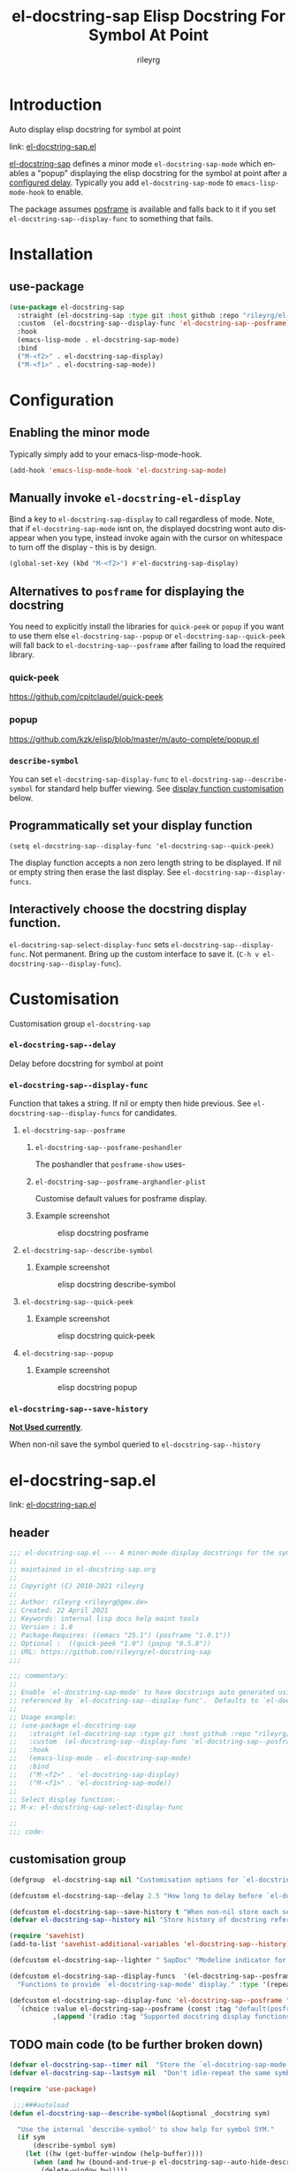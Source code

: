 #+TITLE: el-docstring-sap Elisp Docstring For Symbol At Point
#+AUTHOR: rileyrg
#+EMAIL: rileyrg at g m x dot de

#+LANGUAGE: en
#+STARTUP: showall

#+EXPORT_FILE_NAME: README.md
#+OPTIONS: toc:8 num:nil

#+category: el-docstring-sap
#+FILETAGS: :elisp:docstring:emacs:github:

#+PROPERTY: header-args:bash :tangle-mode (identity #o755)

* Introduction

   Auto display elisp docstring for symbol at point

   link: [[file:el-docstring-sap.el][el-docstring-sap.el]]

   [[./el-docstring-at-point.el][el-docstring-sap]] defines a minor mode ~el-docstring-sap-mode~ which enables a "popup" displaying the elisp docstring for the symbol at point after a [[id:8d987f90-2d8e-483b-b3ef-c3014025377f][configured delay]].  Typically you add ~el-docstring-sap-mode~ to ~emacs-lisp-mode-hook~ to enable.

   The package assumes [[https://github.com/tumashu/posframe][posframe]] is available and falls back to it if you set ~el-docstring-sap--display-func~ to
   something that fails.

* Installation

** use-package

    #+begin_src emacs-lisp
      (use-package el-docstring-sap
        :straight (el-docstring-sap :type git :host github :repo "rileyrg/el-docstring-sap" )
        :custom  (el-docstring-sap--display-func 'el-docstring-sap--posframe)
        :hook
        (emacs-lisp-mode . el-docstring-sap-mode)
        :bind
        ("M-<f2>" . el-docstring-sap-display)
        ("M-<f1>" . el-docstring-sap-mode))
    #+end_src

* Configuration
** Enabling the minor mode

   Typically simply add to your emacs-lisp-mode-hook.

   #+begin_src emacs-lisp
   (add-hook 'emacs-lisp-mode-hook 'el-docstring-sap-mode)
   #+end_src

** Manually invoke ~el-docstring-el-display~

   Bind a key to ~el-docstring-sap-display~ to call regardless of mode. Note, that if ~el-docstring-sap-mode~ isnt on, the displayed docstring wont auto disappear when you type, instead invoke again with the cursor on whitespace to turn off the display - this is by design.

   #+begin_src emacs-lisp
     (global-set-key (kbd "M-<f2>") #'el-docstring-sap-display)
   #+end_src

** Alternatives to ~posframe~ for displaying the docstring

    You need to explicitly  install the  libraries for ~quick-peek~ or ~popup~ if you want to use them else ~el-docstring-sap--popup~ or
    ~el-docstring-sap--quick-peek~ will fall back to ~el-docstring-sap--posframe~ after failing to load the required library.

*** quick-peek

    https://github.com/cpitclaudel/quick-peek

*** popup

    https://github.com/kzk/elisp/blob/master/m/auto-complete/popup.el


*** ~describe-symbol~
    You can set ~el-docstring-sap-display-func~ to ~el-docstring-sap--describe-symbol~ for standard help buffer viewing. See [[id:012ecbc3-fbd8-4192-b574-b8845e3ef3d0][display function customisation]] below.
** Programmatically set your display function

   ~(setq el-docstring-sap--display-func 'el-docstring-sap--quick-peek)~

   The display function accepts a non zero length string to be displayed. If nil or empty string then erase the last display. See ~el-docstring-sap--display-funcs~.

** Interactively choose  the docstring display function.
   ~el-docstring-sap-select-display-func~ sets ~el-docstring-sap--display-func~.
   Not permanent. Bring up the custom interface to save it. (~C-h v el-docstring-sap--display-func~).

* Customisation
   Customisation group ~el-docstring-sap~
*** ~el-docstring-sap--delay~
    :PROPERTIES:
    :ID:       8d987f90-2d8e-483b-b3ef-c3014025377f
    :END:
    Delay before docstring for symbol at  point
*** ~el-docstring-sap--display-func~
    :PROPERTIES:
    :ID:       012ecbc3-fbd8-4192-b574-b8845e3ef3d0
    :END:

    Function that takes a string. If nil or empty then hide previous.
    See ~el-docstring-sap--display-funcs~ for candidates.

**** ~el-docstring-sap--posframe~
***** ~el-docstring-sap--posframe-poshandler~
      The poshandler that ~posframe-show~ uses-
***** ~el-docstring-sap--posframe-arghandler-plist~
      Customise default values for posframe display.
*****  Example screenshot
      #+CAPTION: elisp docstring posframe
      [[file:images/el-docstring-sap--posframe.png]]
**** ~el-docstring-sap--describe-symbol~
*****  Example screenshot
      #+CAPTION: elisp docstring describe-symbol
      [[file:images/el-docstring-sap--describe-symbol.png]]
**** ~el-docstring-sap--quick-peek~
*****  Example screenshot
      #+CAPTION: elisp docstring quick-peek
      [[file:images/el-docstring-sap--quick-peek.png]]
**** ~el-docstring-sap--popup~
*****  Example screenshot
      #+CAPTION: elisp docstring popup
      [[file:images/el-docstring-sap--popup.png]]


*** ~el-docstring-sap--save-history~

    *_Not Used currently_*.

    When non-nil save the symbol queried to ~el-docstring-sap--history~

* el-docstring-sap.el
:PROPERTIES:
:header-args:emacs-lisp: :tangle el-docstring-sap.el :tangle-mode (identity #o444)
:END:
   link: [[file:el-docstring-sap.el][el-docstring-sap.el]]
** header
#+begin_src emacs-lisp
  ;;; el-docstring-sap.el --- A minor-mode display docstrings for the symbol at point
  ;;
  ;; maintained in el-docstring-sap.org
  ;;
  ;; Copyright (C) 2010-2021 rileyrg
  ;;
  ;; Author: rileyrg <rileyrg@gmx.de>
  ;; Created: 22 April 2021
  ;; Keywords: internal lisp docs help maint tools
  ;; Version : 1.0
  ;; Package-Requires: ((emacs "25.1") (posframe "1.0.1"))
  ;; Optional :  ((quick-peek "1.0") (popup "0.5.8"))
  ;; URL: https://github.com/rileyrg/el-docstring-sap
  ;;;

  ;;; commentary:
  ;;
  ;; Enable `el-docstring-sap-mode' to have docstrings auto generated using the function
  ;; referenced by `el-docstring-sap--display-func'.  Defaults to `el-docstring-sap--posframe'.
  ;;
  ;; Usage example:
  ;; (use-package el-docstring-sap
  ;;   :straight (el-docstring-sap :type git :host github :repo "rileyrg/el-docstring-sap" )
  ;;   :custom  (el-docstring-sap--display-func 'el-docstring-sap--posframe)
  ;;   :hook
  ;;   (emacs-lisp-mode . el-docstring-sap-mode)
  ;;   :bind
  ;;   ("M-<f2>" . 'el-docstring-sap-display)
  ;;   ("M-<f1>" . 'el-docstring-sap-mode))
  ;;
  ;; Select display function:-
  ;; M-x: el-docstring-sap-select-display-func

  ;;
  ;;; code:
#+end_src

** customisation group
#+begin_src emacs-lisp
  (defgroup  el-docstring-sap nil "Customisation options for `el-docstring-sap-mode'." :group 'rgr)

  (defcustom el-docstring-sap--delay 2.5 "How long to delay before `el-docstring-sap--display-func' is called." :type 'float)

  (defcustom el-docstring-sap--save-history t "When non-nil store each search popup to `el-docstring-sap--history'." :type 'boolean)
  (defvar el-docstring-sap--history nil "Store history of docstring references.")

  (require 'savehist)
  (add-to-list 'savehist-additional-variables 'el-docstring-sap--history)

  (defcustom el-docstring-sap--lighter " SapDoc" "Modeline indicator for `el-docstring-sap-mode'." :type 'string)

  (defcustom el-docstring-sap--display-funcs  '(el-docstring-sap--posframe el-docstring-sap--quick-peek el-docstring-sap--popup el-docstring-sap--describe-symbol)
    "Functions to provide `el-docstring-sap-mode' display." :type '(repeat function))

  (defcustom el-docstring-sap--display-func 'el-docstring-sap--posframe "The function to display a docstring for symbol at point." :type
    `(choice :value el-docstring-sap--posframe (const :tag "default(posframe)" 'el-docstring-sap--posframe)
             ,(append '(radio :tag "Supported docstring display functions") (mapcar (lambda(e)(cons 'function-item (cons e nil))) el-docstring-sap--display-funcs ))))
#+end_src

** TODO main code (to be further broken down)
:LOGBOOK:
- Note taken on [2021-07-28 Wed 09:57] \\
  break into smaller chunks for org commentary
- State "TODO"       from              [2021-07-28 Wed 09:57]
:END:
#+begin_src emacs-lisp
  (defvar el-docstring-sap--timer nil  "Store the `el-docstring-sap-mode' timer." )
  (defvar el-docstring-sap--lastsym nil  "Don't idle-repeat the same symbol twice in a row.")

  (require 'use-package)

   ;;;###autoload
  (defun el-docstring-sap--describe-symbol(&optional _docstring sym)

    "Use the internal `describe-symbol' to show help for symbol SYM."
    (if sym
        (describe-symbol sym)
      (let ((hw (get-buffer-window (help-buffer))))
        (when (and hw (bound-and-true-p el-docstring-sap--auto-hide-describe-symbol-window))
          (delete-window hw)))))
   ;;;###autoload
  (defun el-docstring-sap--docstring(sym)
    "Return the docstring attached to the symbol SYM.  If SYM has no docstring, return nil."
    (if sym
        (let ((docstring
               (if (or (fboundp sym) (boundp sym))
                   (let ((help-xref-following t))
                     (save-window-excursion
                       (with-temp-buffer
                         (help-mode)
                         (describe-symbol sym)
                         (buffer-string))))
                 nil)))
          (let((gd  (get sym 'group-documentation)))
            (when gd
              (setq docstring (concat docstring "\n----\ndefgroup " (symbol-name sym) ":\n" gd))))
          (when (facep sym)
            (setq docstring (concat docstring "\n----\nface " (symbol-name sym) ":\n" (get sym 'face-documentation))))
          (if (eq (length docstring) 0)
              nil
            docstring))
      nil))

  (defun el-docstring-sap--display-fail(&optional docstring)
    "Inform an error occured and revert to dislpaying DOCSTRING with `el-docstring-sap--posframe."
    (message "Function  `%s' failed. Library loaded? Reverting to `el-docstring-sap--posframe'." el-docstring-sap--display-func)
    (setq el-docstring-sap--display-func 'el-docstring-sap--posframe)
    (el-docstring-sap--posframe docstring))

  (defun el-docstring-sap--hide()
    "Hide the the elisp docstring."
    (funcall el-docstring-sap--display-func nil nil))

  (defun el-docstring-sap--timer-func()
    "Function called every `el-docstring-sap--delay' seconds when `el-docstring-sap-mode' is non-nil."
    (when (bound-and-true-p el-docstring-sap-mode)
      (let ((sym (symbol-at-point)))
        (el-docstring-sap-display sym))))

  ;;;###autoload
  (defun el-docstring-sap-display(&optional sym)
    "Display docstring for optional SYM, defaulting to `symbol-at-point', using `el-docstring-sap--display-func'."
    (interactive)
    (when (called-interactively-p 'any)
      ;; since there's not a pre-action hook to clean it in many cases
      (el-docstring-sap--hide))
    (let((sym (if sym sym (symbol-at-point))))
      (if (not sym)
          (when (called-interactively-p 'any)
            (message "No symbol at point."))
        ;; only display if we specifically asked for it or it wasnt displayed
        ;; in the last idle timer popup
        (when (or (called-interactively-p 'any) (not (eq sym el-docstring-sap--lastsym)))
          (let ((docstring (el-docstring-sap--docstring sym)))
            (if docstring
                (progn
                  (setq el-docstring-sap--lastsym sym)
                  (when el-docstring-sap--save-history
                    (add-to-history 'el-docstring-sap--history sym))
                  (save-excursion
                    (condition-case nil
                        (funcall el-docstring-sap--display-func  docstring sym)
                      (error (el-docstring-sap--display-fail docstring )))))))))))

  ;;;###autoload
  (defun el-docstring-sap-select-display-func()
    "Select a `el-docstring-sap-mode' display function from `el-docstring-sap--display-funcs'."
    (interactive)
    (let* ((fl (mapcar (lambda(s)(cons (documentation s) s)) el-docstring-sap--display-funcs))
           (f (alist-get (completing-read "function: " fl) fl nil nil #'equal)))
      (when f
        (setq el-docstring-sap--lastsym nil)
        (setq el-docstring-sap--display-func f))))

  ;;;###autoload
  (define-minor-mode el-docstring-sap-mode
    "minor-mode to popup help for the elisp symbol at point."
    :lighter el-docstring-sap--lighter
    (if (bound-and-true-p el-docstring-sap-mode)
        (add-hook 'pre-command-hook 'el-docstring-sap--hide nil t)
      (remove-hook 'pre-command-hook 'el-docstring-sap--hide t))
    (el-docstring-sap--hide)
    (unless el-docstring-sap--timer
      (setq  el-docstring-sap--timer
             (run-with-idle-timer
              el-docstring-sap--delay t
              'el-docstring-sap--timer-func))))

  (use-package posframe)

  (defcustom el-docstring-sap--posframe-poshandler  nil "select the PosFrame :poshandler."
    :type '(choice
            (const :tag "Show docstring at point." nil)
            (radio :tag "posframe :poshandler"
                   (function-item posframe-poshandler-frame-top-left-corner)
                   (function-item posframe-poshandler-frame-top-center)
                   (function-item posframe-poshandler-frame-top-right-corner)
                   (function-item posframe-poshandler-frame-bottom-left-corner)
                   (function-item posframe-poshandler-frame-bottom-center)
                   (function-item posframe-poshandler-frame-bottom-right-corner)
                   (function-item posframe-poshandler-frame-center)
                   (function-item posframe-poshandler-window-top-left-corner)
                   (function-item posframe-poshandler-window-top-center)
                   (function-item posframe-poshandler-window-top-right-corner)
                   (function-item posframe-poshandler-window-bottom-left-corner)
                   (function-item posframe-poshandler-window-bottom-center)
                   (function-item posframe-poshandler-window-bottom-right-corner)
                   (function-item posframe-poshandler-window-center))))

  (defcustom el-docstring-sap--posframe-arghandler-plist  '(:width 80 :internal-border-width 2 :background-color "#303030" :border-width 2 :border-color "orange") "Posfame's fallback config plist." :type 'plist )

  (defun el-docstring-sap--posframe-arghandler (_buffer-or-name arg-name value)
    "Function to override posframe VALUE for ARG-NAME with customs from the plist `el-docstring-sap--posframe-arghandler-plist'"
    (let ((info el-docstring-sap--posframe-arghandler-plist))
      (or (plist-get info arg-name) value)))


  ;;;###autoload
  (defun el-docstring-sap--posframe(&optional docstring _sym)
    "`posframe-show' to display  DOCSTRING. Pass nil to erase."
    (interactive)
    (posframe-hide "*el-docstring*")
    (when docstring
      (let ((p (point))
            (posframe-arghandler 'el-docstring-sap--posframe-arghandler))
        (save-window-excursion
          (with-current-buffer
              (get-buffer-create "*el-docstring*")
            (erase-buffer)
            (insert docstring)
            (posframe-show (current-buffer)
                           :string docstring
                           :poshandler el-docstring-sap--posframe-poshandler
                           :position (if (bound-and-true-p el-docstring-sap--posframe-poshandler) t p)))))))

  ;;;###autoload
  (defun el-docstring-sap--quick-peek(&optional docstring _sym)
    "`quick-peek-show' to display  DOCSTRING.  Pass nil to erase."
    (interactive)
    (condition-case nil
        (progn
          (quick-peek-hide)
          (when (not (featurep 'quick-peek))
            (use-package quick-peek :commands (quick-peek-hide quick-peek-show)))
          (when docstring
            (quick-peek-show docstring)))
      (error (el-docstring-sap--display-fail docstring))))

  ;;;###autoload
  (defun el-docstring-sap--popup(&optional docstring _sym)
    "`popup-tip' to display  DOCSTRING.  Pass nil to erase."
    (interactive)
    (condition-case nil
        (progn
          (when (not (featurep 'popup))
            (use-package popup :commands (popup-tip)))
          (when docstring
            (popup-tip docstring)))
      (error (el-docstring-sap--display-fail docstring))))

  (provide 'el-docstring-sap)
#+end_src


* ToDo                                                             :noexport:
** DONE   figure out how to create defcustom choices things from list  - el-docstring-sap--display-func :ARCHIVE:

    #+begin_src emacs-lisp
     (defcustom el-docstring-sap--display-func 'el-docstring-sap--posframe "The function to display a docstring for symbol at point." :type
       `(choice :value el-docstring-sap--posframe (const :tag "default(posframe)" 'el-docstring-sap--posframe)
                ,(append '(radio :tag "Supported docstring display functions") (mapcar (lambda(e)(cons 'function-item (cons e nil))) el-docstring-sap--display-funcs ))))
     #+end_src


      <rgr> I have a list so '(l1 l2 l3). I want to programatically  create a list something like  '(a b c (d l1) (d l2) (d l3)) where you can see the components from the first list and turned into cons cells (terminology ?) and appenaded to '(a b c). Whats the correct/nice/proper way to go about this in elisp?   there are oodles of list "for all" functions it seems.
 <tromey> any way that works is fine
 <tromey> a simple way is (append '(a b c) (mapcar ...))
 <tromey> another way is a loop with (push ...)
 <jla> is there a way to save somehow from EWW browser to a formatted file ?  (.Org preferred...  , .md ? )
 <technomancy> pandoc, probably
 <jla> umh, love pandoc ... i've found some 'org-eww-copy-for-org-mode'
 <jla> dunno what it does...though
 <rgr> thanks
 <rgr> but doesnt the mapcar creaze a list of cons?
 <rgr> Stupid Q. Ill just try it.
*** second part pjb
    :LOGBOOK:
    - State "STARTED"    from              [2021-05-03 Mo 22:00]
    :END:
    <pjb> rgr: mapcar creates a list of conses. Only one cons per element in the input list.
<pjb> rgr: if you want a different number of elements in the result than in the input, you can use mapcan.
<pjb> (mapcan (lambda (x) (if (eq x 'l1) (list 'a 'b 'c (list 'd x)) (list (list 'd x)))) '(l1 l2 l3)) #| --> (a b c (d l1) (d l2) (d l3)) |#
<pjb> rgr: but your example doesn't look like it.
<pjb> rgr: the question is not as much what input what output, as what the fuck are you mapping? What's your transformative function?
<pjb> rgr:  (mapcan (lambda (x) (if (eq x 'l1) '(a b c (d l1) (d l2) (d l3)) nil))  '(l1 l2 l3)) #| --> (a b c (d l1) (d l2) (d l3)) |#  works too!
<pjb> rgr: but was the function (lambda (x) (if (eq x 'l1) '(a b c (d l1) (d l2) (d l3)) nil)) what you really wanted???
<fsbot> My sources say no!
<pjb> rgr: note in the first case: (mapcan (lambda (x) (if (eq x 'l1) (list 'a 'b 'c (list 'd x)) (list (list 'd x)))) '(1 2 3 4)) #| --> ((d 1) (d 2) (d 3) (d 4)) |#
<pjb> rgr note in the second case: (mapcan (lambda (x) (if (eq x 'l1) '(a b c (d l1) (d l2) (d l3)) nil)) '(1 2 3 4)) #| --> nil |#  DUH!
<rgr> sorry was away. will store and peruse.
<rgr> but I think maybe you read too much into it there. all values were constants. not creating "l1 l2 l3" from l and (1 2 3)
<rgr> (a b) and  (l1 l2 l3)  ->  '(a b c (C l1) (C l2) (C l3))
<rgr> (a b c) and  (l1 l2 l3)  ->  '(a b c (C l1) (C l2) (C l3))
<rgr> brb

#+begin_src emacs-lisp
  (let* ((l1 '(radio ))
         (l2 '(f1 f2 f3))
         (l3 (mapcar (lambda(e)(cons 'function-item (cons e nil))) l2))
         (res (append l1 l3)))
    res)
#+end_src

** DONE continue with adding el-docstring-sap history save          :ARCHIVE:
   CLOSED: [2021-04-29 Do 14:06] SCHEDULED: <2021-04-29 Do>
   :PROPERTIES:
   :DateCreated: <2021-04-29 Do 13:26>
   :END:
   :LOGBOOK:
   - State "DONE"       from "TODO"       [2021-04-29 Do 14:06]
   :END:
** CANCELLED how to add el-docstring-sap--select-display-func to the custom for el-docstring-sap--display-func :CANCELLED:ARCHIVE:
   CLOSED: [2021-05-08 Sat 16:17] SCHEDULED: <2021-04-29 Do>
   :LOGBOOK:
   - State "CANCELLED"  from "TODO"       [2021-05-08 Sat 16:17] \\
     lost track . delete
   - State "TODO"       from              [2021-04-29 Do 09:49]
   :END:
** CANCELLED [#C] add package linter into build process?  :ARCHIVE:CANCELLED:
   CLOSED: [2021-05-08 Sat 16:18]
   [[id:2f4d8bac-b94c-4bd8-bf58-b08cb86bc0a7][linting]]
   :LOGBOOK:
   - State "CANCELLED"  from "TODO"       [2021-05-08 Sat 16:18]
   - State "TODO"       from              [2021-04-29 Do 07:21]
   :END:
** DONE [#A] when opening up customs using ~customize-group~ I can't edit them! :docstring:ARCHIVE:
   CLOSED: [2021-04-29 Do 09:47] SCHEDULED: <2021-04-24 Sa>
   :LOGBOOK:
   - State "DONE"       from "TODO"       [2021-04-29 Do 09:47]
   - State "TODO"       from "STARTED"    [2021-04-23 Fr 08:15]
   - State "STARTED"    from              [2021-04-23 Fr 08:15]
   :END:
* *Scratch*                                                        :noexport:


** defcustom fiddle                                                 :ARCHIVE:

#+begin_src emacs-lisp
  (defun f1 () "this is f1")
  (defun f2 () "this is f2")
  (defun f3 () "this is f3")

  (defcustom fs  '(f1 f2 f3)  "Functions." :type '(repeat (function)))

  (defun f-func(a b)
    (interactive)
    (message "%s:%s" a b))

  (defcustom f 'f1  "The custom function." :type '(function  :value f2 :format "%[BUTTON%]" :action f-func))
#+end_src
